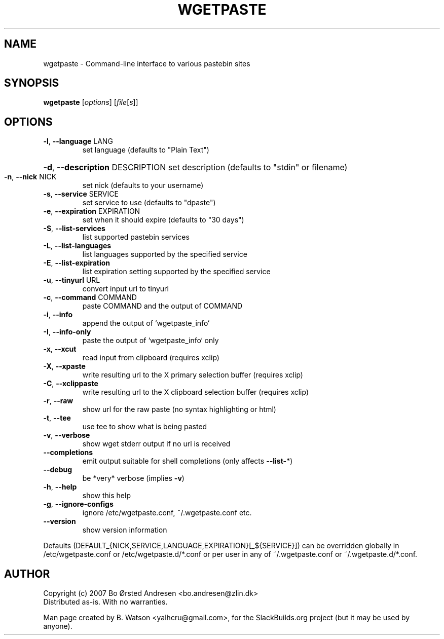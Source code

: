 .TH WGETPASTE "1" "Dec 2012" "wgetpaste v2.20" "SlackBuilds.org"
.SH NAME
wgetpaste \- Command\-line interface to various pastebin sites
.SH SYNOPSIS
.B wgetpaste
[\fIoptions\fR] [\fIfile\fR[\fIs\fR]]
.SH OPTIONS
.TP
\fB\-l\fR, \fB\-\-language\fR LANG
set language (defaults to "Plain Text")
.HP
\fB\-d\fR, \fB\-\-description\fR DESCRIPTION set description (defaults to "stdin" or filename)
.TP
\fB\-n\fR, \fB\-\-nick\fR NICK
set nick (defaults to your username)
.TP
\fB\-s\fR, \fB\-\-service\fR SERVICE
set service to use (defaults to "dpaste")
.TP
\fB\-e\fR, \fB\-\-expiration\fR EXPIRATION
set when it should expire (defaults to "30 days")
.TP
\fB\-S\fR, \fB\-\-list\-services\fR
list supported pastebin services
.TP
\fB\-L\fR, \fB\-\-list\-languages\fR
list languages supported by the specified service
.TP
\fB\-E\fR, \fB\-\-list\-expiration\fR
list expiration setting supported by the specified service
.TP
\fB\-u\fR, \fB\-\-tinyurl\fR URL
convert input url to tinyurl
.TP
\fB\-c\fR, \fB\-\-command\fR COMMAND
paste COMMAND and the output of COMMAND
.TP
\fB\-i\fR, \fB\-\-info\fR
append the output of `wgetpaste_info`
.TP
\fB\-I\fR, \fB\-\-info\-only\fR
paste the output of `wgetpaste_info` only
.TP
\fB\-x\fR, \fB\-\-xcut\fR
read input from clipboard (requires xclip)
.TP
\fB\-X\fR, \fB\-\-xpaste\fR
write resulting url to the X primary selection buffer (requires xclip)
.TP
\fB\-C\fR, \fB\-\-xclippaste\fR
write resulting url to the X clipboard selection buffer (requires xclip)
.TP
\fB\-r\fR, \fB\-\-raw\fR
show url for the raw paste (no syntax highlighting or html)
.TP
\fB\-t\fR, \fB\-\-tee\fR
use tee to show what is being pasted
.TP
\fB\-v\fR, \fB\-\-verbose\fR
show wget stderr output if no url is received
.TP
\fB\-\-completions\fR
emit output suitable for shell completions (only affects \fB\-\-list\-\fR*)
.TP
\fB\-\-debug\fR
be *very* verbose (implies \fB\-v\fR)
.TP
\fB\-h\fR, \fB\-\-help\fR
show this help
.TP
\fB\-g\fR, \fB\-\-ignore\-configs\fR
ignore /etc/wgetpaste.conf, ~/.wgetpaste.conf etc.
.TP
\fB\-\-version\fR
show version information
.PP
Defaults (DEFAULT_{NICK,SERVICE,LANGUAGE,EXPIRATION}[_${SERVICE}]) can be overridden
globally in /etc/wgetpaste.conf or /etc/wgetpaste.d/*.conf or per user in any of
~/.wgetpaste.conf or ~/.wgetpaste.d/*.conf.
.SH AUTHOR
Copyright (c) 2007 Bo Ørsted Andresen <bo.andresen@zlin.dk>
.br
Distributed as-is. With no warranties.
.PP
Man page created by B. Watson <yalhcru@gmail.com>, for the SlackBuilds.org project (but
it may be used by anyone).
